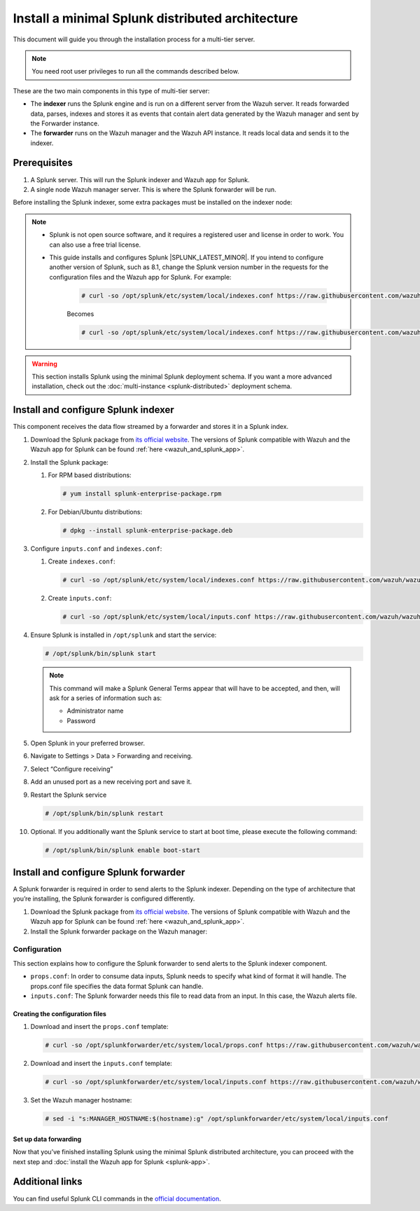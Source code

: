 .. Copyright (C) 2015, Wazuh, Inc.

.. meta::
   :description: Splunk minimal distibuted for Wazuh installation guide

Install a minimal Splunk distributed architecture
=================================================

This document will guide you through the installation process for a multi-tier server.

.. note:: You need root user privileges to run all the commands described below.

These are the two main components in this type of multi-tier server:

-  The **indexer** runs the Splunk engine and is run on a different server from the Wazuh server. It reads forwarded data, parses, indexes and stores it as events that contain alert data generated by the Wazuh manager and sent by the Forwarder instance.
-  The **forwarder** runs on the Wazuh manager and the Wazuh API instance. It reads local data and sends it to the indexer.

.. thumbnail:: /images/splunk-cluster/splunk-distributed-architecture.png
   :title: Minimal Splunk distributed architecture
   :alt: Minimal Splunk distributed architecture
   :align: center
   :width: 80%

Prerequisites
-------------

#. A Splunk server. This will run the Splunk indexer and Wazuh app for Splunk.
#. A single node Wazuh manager server. This is where the Splunk forwarder will be run.

Before installing the Splunk indexer, some extra packages must be installed on the indexer node:

.. tabs::
   
   .. group-tab:: Yum
      
      Install all the required utilities:
      
      .. code-block:: console
      
         # yum install curl
         
   .. group-tab:: APT
      
      Install all the required utilities:
      
      .. code-block:: console
      
         # apt-get install curl apt-transport-https lsb-release gnupg
   

.. note::

      - Splunk is not open source software, and it requires a registered user and license in order to work. You can also use a free trial license.

      - This guide installs and configures Splunk |SPLUNK_LATEST_MINOR|. If you intend to configure another version of Splunk, such as 8.1, change the Splunk version number in the requests for the configuration files and the Wazuh app for Splunk. For example:

         .. code-block:: console

            # curl -so /opt/splunk/etc/system/local/indexes.conf https://raw.githubusercontent.com/wazuh/wazuh-splunk/v|WAZUH_SPLUNK_CURRENT|-|SPLUNK_LATEST_MINOR|/setup/indexer/indexes.conf


         Becomes

         .. code-block:: console
            
            # curl -so /opt/splunk/etc/system/local/indexes.conf https://raw.githubusercontent.com/wazuh/wazuh-splunk/v|WAZUH_SPLUNK_CURRENT|-8.1/setup/indexer/indexes.conf

.. warning::
   
   This section installs Splunk using the minimal Splunk deployment schema. If you want a more advanced installation, check out the :doc:`multi-instance <splunk-distributed>` deployment schema.


Install and configure Splunk indexer
------------------------------------

This component receives the data flow streamed by a forwarder and stores it in a Splunk index.

#. Download the Splunk package from `its official website <https://www.splunk.com/en_us/download/partners/splunk-enterprise.html>`__. The versions of Splunk compatible with Wazuh and the Wazuh app for Splunk can be found :ref:`here <wazuh_and_splunk_app>`.

#. Install the Splunk package:

   #. For RPM based distributions:
   
      .. code-block:: console
      
         # yum install splunk-enterprise-package.rpm
         
   #. For Debian/Ubuntu distributions:
   
      .. code-block:: console
      
         # dpkg --install splunk-enterprise-package.deb

#. Configure ``inputs.conf`` and ``indexes.conf``:

   #. Create ``indexes.conf``:
      
      .. code-block:: console

         # curl -so /opt/splunk/etc/system/local/indexes.conf https://raw.githubusercontent.com/wazuh/wazuh-splunk/v|WAZUH_SPLUNK_CURRENT|-|SPLUNK_LATEST_MINOR|/setup/indexer/indexes.conf
  

   #. Create ``ìnputs.conf``:

      .. code-block:: console

         # curl -so /opt/splunk/etc/system/local/inputs.conf https://raw.githubusercontent.com/wazuh/wazuh-splunk/v|WAZUH_SPLUNK_CURRENT|-|SPLUNK_LATEST_MINOR|/setup/indexer/inputs.conf



#. Ensure Splunk is installed in ``/opt/splunk`` and start the service:

   .. code-block:: console
   
      # /opt/splunk/bin/splunk start
   
   .. note::
      
      This command will make a Splunk General Terms appear that will have to be accepted, and then, will ask for a series of information such as:

      -  Administrator name
      -  Password

#. Open Splunk in your preferred browser.

#. Navigate to Settings > Data > Forwarding and receiving.

   .. thumbnail:: /images/splunk-cluster/forwarding-and-receiving.png
      :title: Forwarding and receiving
      :alt: Forwarding and receiving      
      :align: left
      :width: 80%

#. Select “Configure receiving”

   .. thumbnail:: /images/splunk-cluster/configure-receiving.png
      :title: Configure receiving
      :alt: Configure receiving      
      :align: left
      :width: 80%

#. Add an unused port as a new receiving port and save it.

   .. thumbnail:: /images/splunk-cluster/new-receiving-port.png
      :title: New receiving port
      :alt: New receiving port
      :align: left
      :width: 80%

#. Restart the Splunk service

   .. code-block:: console
   
      # /opt/splunk/bin/splunk restart

#. Optional. If you additionally want the Splunk service to start at boot time, please execute the following command:    

   .. code-block:: console
   
      # /opt/splunk/bin/splunk enable boot-start

Install and configure Splunk forwarder
--------------------------------------

A Splunk forwarder is required in order to send alerts to the Splunk indexer.
Depending on the type of architecture that you’re installing, the Splunk forwarder is configured differently.

#. Download the Splunk package from `its official website <https://www.splunk.com/en_us/download/partners/splunk-enterprise.html>`__. The versions of Splunk compatible with Wazuh and the Wazuh app for Splunk can be found :ref:`here <wazuh_and_splunk_app>`.

#. Install the Splunk forwarder package on the Wazuh manager:

   .. tabs::

      .. group-tab:: Yum

         .. code-block:: console

            # yum install splunkforwarder-package.rpm

      .. group-tab:: APT

         .. code-block:: console

            # dpkg --install splunkforwarder-package.deb


Configuration
^^^^^^^^^^^^^

This section explains how to configure the Splunk forwarder to send alerts to the Splunk indexer component.

-  ``props.conf``: In order to consume data inputs, Splunk needs to specify what kind of format it will handle. The props.conf file specifies the data format Splunk can handle.
-  ``inputs.conf``: The Splunk forwarder needs this file to read data from an input. In this case, the Wazuh alerts file.

Creating the configuration files
""""""""""""""""""""""""""""""""

#. Download and insert the ``props.conf`` template:
        
   .. code-block:: console
      
      # curl -so /opt/splunkforwarder/etc/system/local/props.conf https://raw.githubusercontent.com/wazuh/wazuh-splunk/v|WAZUH_SPLUNK_CURRENT|-|SPLUNK_LATEST_MINOR|/setup/forwarder/props.conf          
 

#. Download and insert the ``inputs.conf`` template:

   .. code-block:: console
      
      # curl -so /opt/splunkforwarder/etc/system/local/inputs.conf https://raw.githubusercontent.com/wazuh/wazuh-splunk/v|WAZUH_SPLUNK_CURRENT|-|SPLUNK_LATEST_MINOR|/setup/forwarder/inputs.conf


#. Set the Wazuh manager hostname:

   .. code-block:: console

      # sed -i "s:MANAGER_HOSTNAME:$(hostname):g" /opt/splunkforwarder/etc/system/local/inputs.conf


Set up data forwarding
""""""""""""""""""""""

.. tabs::

   .. group-tab:: Data forwarding with SSL

      #. Create the file outputs.conf:

         .. code-block:: console
            
            # touch /opt/splunkforwarder/etc/system/local/outputs.conf

      #. Fill it with the content below:

         .. code-block:: yaml
         
            [tcpout]
            defaultGroup = default-autolb-group

            [tcpout:default-autolb-group]
            server = <INDEXER_IP>:9997
            clientCert = /opt/splunkforwarder/etc/auth/server.pem
            sslRootCAPath = /opt/splunkforwarder/etc/auth/ca.pem
            sslPassword = password

            [tcpout-server://<INDEXER_IP>:9997]
            
         -  ``INDEXER_IP`` is the IP address of the Splunk indexer.

      #. Start the Splunk forwarder service:

         .. code-block:: console
         
            # /opt/splunkforwarder/bin/splunk start

         .. note::

            This command will make a Splunk forwarder General Terms appear that will have to be accepted, and then, will ask for a series of information such as:
            
            -  Administrator name
            -  Password
            -  Splunk username (created previously)
            -  Password of Splunk username

         .. Warning::
      
            If you get an error message about port ``8089`` already being in use, you can change it to use a different one.

         After installing the Splunk forwarder, incoming data should appear in the designated Indexer.

      #. Optional. If you want the Splunk forwarder service to start at boot time, please execute the following command:

         .. code-block:: console

            # /opt/splunkforwarder/bin/splunk enable boot-start

   .. group-tab:: Data forwarding without SSL

      #. Start the Splunk forwarder:

         .. code-block:: console

            # /opt/splunkforwarder/bin/splunk start

         .. note::
         
            This command will make a Splunk forwarder General Terms appear that will have to be accepted, and then, will ask for a series of information such as:

            -  Administrator name
            -  Password

         .. warning::
         
            If you get an error message about port ``8089`` already being in use, you will be prompted to  change it to use a different one.

      #. Point the Splunk forwarder output to Wazuh Splunk indexer with the following command:

         .. code-block:: console

            # /opt/splunkforwarder/bin/splunk add forward-server <INDEXER_IP>:<INDEXER_PORT>

         -  ``INDEXER_IP`` is the IP address of the Splunk Indexer.
         -  ``INDEXER_PORT`` is the port of the Splunk indexer earlier configured in receiving.

         .. note::
         
            This command will make a Splunk forwarder General Terms appear that will have to be accepted, and then, will ask for a series of information such as:

            -  Administrator name
            -  Password
            -  Splunk username (created previously)
            -  Password of Splunk username

      #. Start the Splunk forwarder service:

         .. code-block:: console

            # /opt/splunkforwarder/bin/splunk start

         .. warning::

            If you get an error message about port ``8089`` already being in use, you can change it to use a different one.

         After installing the Splunk Forwarder, incoming data should appear in the designated Indexer.

      #. Optional. If you want the Splunk forwarder service to start at boot time, please execute the following command:

         .. code-block:: console

            # /opt/splunkforwarder/bin/splunk enable boot-start

Now that you’ve finished installing Splunk using the minimal Splunk distributed architecture, you can proceed with the next step and :doc:`install the Wazuh app for Splunk <splunk-app>`.

Additional links
----------------

You can find useful Splunk CLI commands in the `official documentation <http://docs.splunk.com/Documentation/Splunk/|SPLUNK_LATEST|/Admin/CLIadmincommands>`__.
